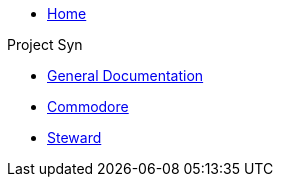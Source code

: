 * xref:index.adoc[Home]

Project Syn

* xref:syn::index.adoc[General Documentation]
* xref:commodore::index.adoc[Commodore]
* xref:steward::index.adoc[Steward]
